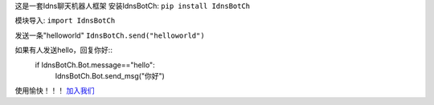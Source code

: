 这是一套Idns聊天机器人框架
安装IdnsBotCh:
``pip install IdnsBotCh``
   
模块导入:
``import IdnsBotCh``
   
发送一条"helloworld"
``IdnsBotCh.send("helloworld")``
   
如果有人发送hello，回复你好::
    if IdnsBotCh.Bot.message=="hello":
        IdnsBotCh.Bot.send_msg("你好")

使用愉快！！！
`加入我们 <http://cn-nfl.wikidot.com>`_